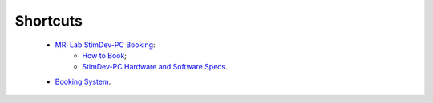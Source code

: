 Shortcuts
==================

  - `MRI Lab StimDev-PC Booking <https://calendar.app.google/6tfAiucF8KDonYSy7>`_:
      - `How to Book <https://cimec-mrilab-wiki.readthedocs.io/en/latest/pages/howto.html#stim-pc-booking>`_;
      - `StimDev-PC Hardware and Software Specs <https://cimec-mrilab-wiki.readthedocs.io/en/latest/pages/equipment.html#stimulation-pcs>`_.

  - `Booking System <https://apps.cimec.unitn.it/cis/calendar.php>`_.
